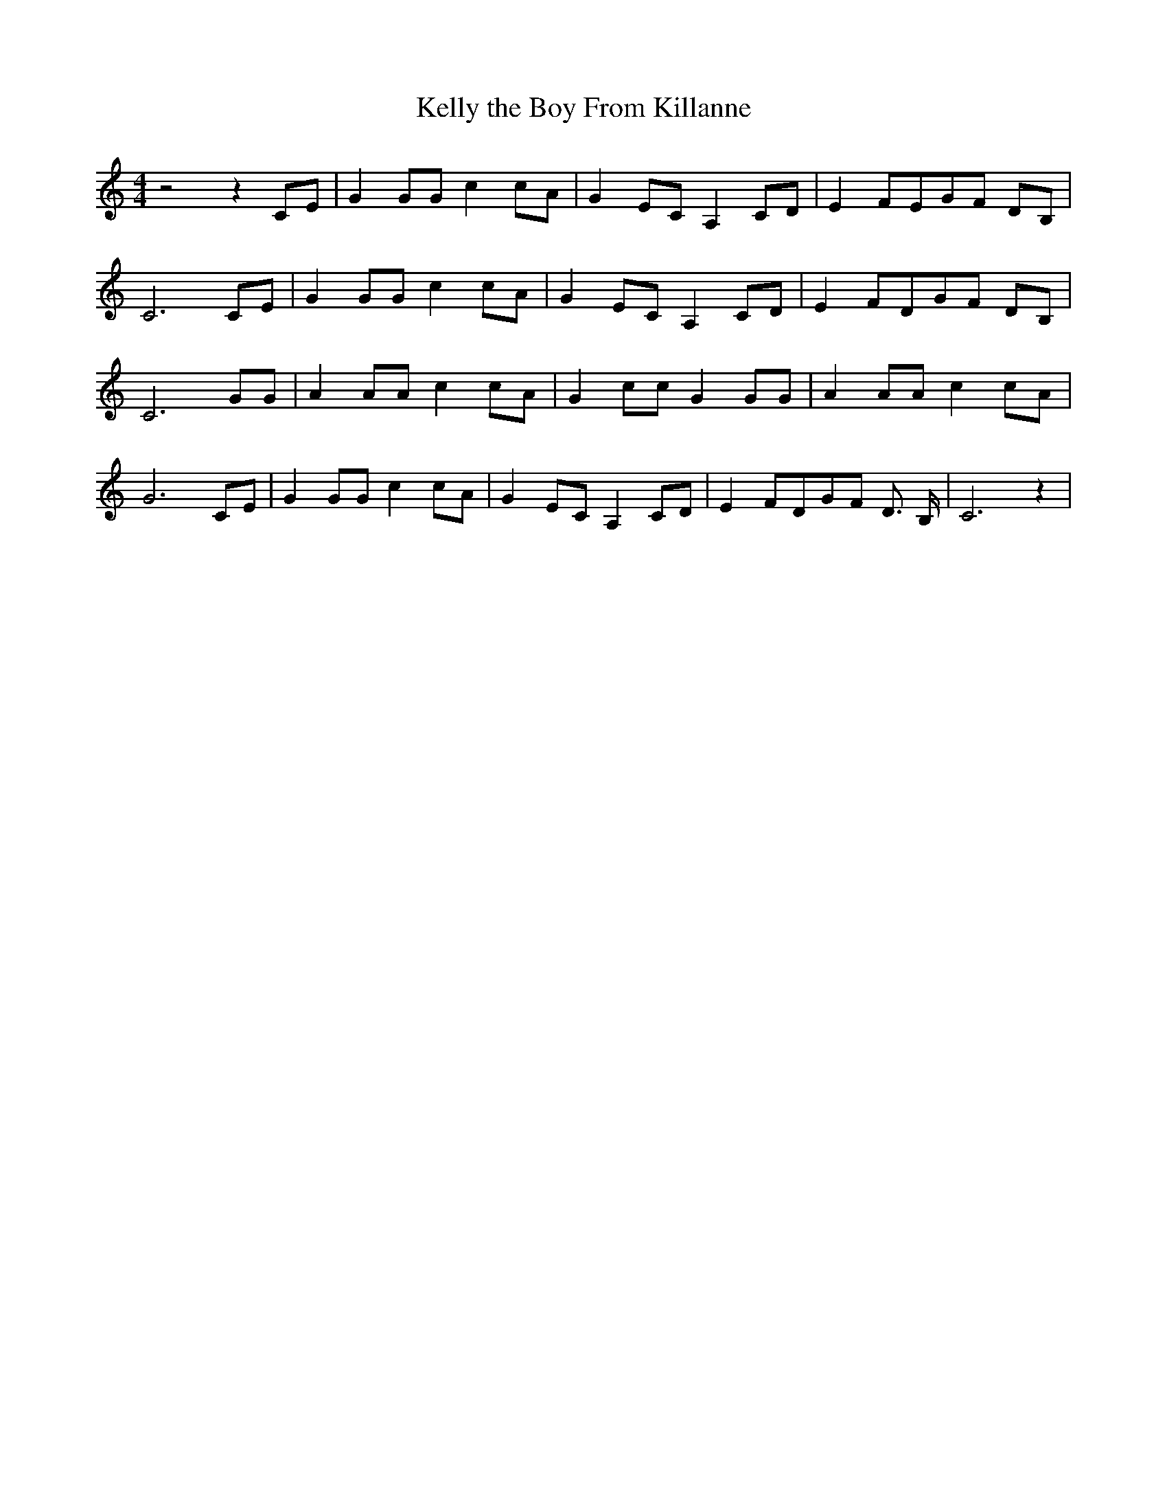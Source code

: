 % Generated more or less automatically by swtoabc by Erich Rickheit KSC
X:1
T:Kelly the Boy From Killanne
M:4/4
L:1/8
K:C
 z4 z2 CE| G2 GG c2 cA| G2 EC A,2 CD| E2 FEG-F DB,| C6 CE| G2 GG c2 cA|\
 G2 EC A,2 CD| E2 FDG-F DB,| C6 GG| A2 AA c2 cA| G2 cc G2 GG| A2 AA c2 cA|\
 G6 CE| G2 GG c2 cA| G2 EC A,2 CD| E2 FDG-F D3/2 B,/2| C6 z2|

